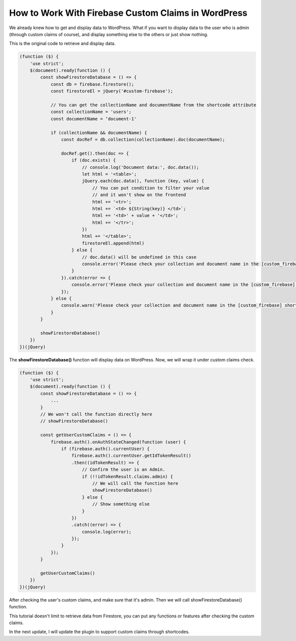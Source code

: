 How to Work With Firebase Custom Claims in WordPress
=============

We already knew how to get and display data to WordPress. What if you want to display data to the user who is admin (through custom claims of course), and display something else to the others or just show nothing.

This is the original code to retrieve and display data.

.. code-block:: javascript

    (function ($) {
        'use strict';
        $(document).ready(function () {
            const showFirestoreDatabase = () => {
                const db = firebase.firestore();
                const firestoreEl = jQuery('#custom-firebase');

                // You can get the collectionName and documentName from the shortcode attribute
                const collectionName = 'users';
                const documentName = ‘document-1'

                if (collectionName && documentName) {
                    const docRef = db.collection(collectionName).doc(documentName);

                    docRef.get().then(doc => {
                        if (doc.exists) {
                            // console.log('Document data:', doc.data());
                            let html = '<table>';
                            jQuery.each(doc.data(), function (key, value) {
                                // You can put condition to filter your value
                                // and it won't show on the frontend
                                html += '<tr>';
                                html += `<td> ${String(key)} </td>`;
                                html += '<td>' + value + '</td>';
                                html += '</tr>';
                            })
                            html += '</table>';
                            firestoreEl.append(html)
                        } else {
                            // doc.data() will be undefined in this case
                            console.error('Please check your collection and document name in the [custom_firebase] shortcode!');
                        }
                    }).catch(error => {
                        console.error('Please check your collection and document name in the [custom_firebase] shortcode!', error);
                    });
                } else {
                    console.warn('Please check your collection and document name in the [custom_firebase] shortcode!');
                }
            }

            showFirestoreDatabase()
        })
    })(jQuery)

The **showFirestoreDatabase()** function will display data on WordPress. Now, we will wrap it under custom claims check.

.. code-block:: javascript

    (function ($) {
        'use strict';
        $(document).ready(function () {
            const showFirestoreDatabase = () => {
                ...
            }
            // We won't call the function directly here
            // showFirestoreDatabase()

            const getUserCustomClaims = () => {
                firebase.auth().onAuthStateChanged(function (user) {
                    if (firebase.auth().currentUser) {
                        firebase.auth().currentUser.getIdTokenResult()
                        .then((idTokenResult) => {
                            // Confirm the user is an Admin.
                            if (!!idTokenResult.claims.admin) {
                                // We will call the function here
                                showFirestoreDatabase()                        
                            } else {
                                // Show something else 
                            }
                        })
                        .catch((error) => {
                            console.log(error);
                        });
                    }
                });
            }

            getUserCustomClaims()
        })
    })(jQuery)

After checking the user's custom claims, and make sure that it's admin. Then we will call showFirestoreDatabase() function.

This tutorial doesn't limit to retrieve data from Firestore, you can put any functions or features after checking the custom claims.

In the next update, I will update the plugin to support custom claims through shortcodes.